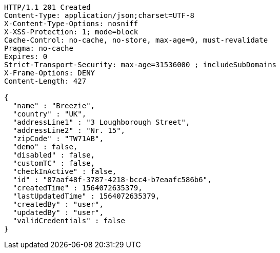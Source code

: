 [source,http,options="nowrap"]
----
HTTP/1.1 201 Created
Content-Type: application/json;charset=UTF-8
X-Content-Type-Options: nosniff
X-XSS-Protection: 1; mode=block
Cache-Control: no-cache, no-store, max-age=0, must-revalidate
Pragma: no-cache
Expires: 0
Strict-Transport-Security: max-age=31536000 ; includeSubDomains
X-Frame-Options: DENY
Content-Length: 427

{
  "name" : "Breezie",
  "country" : "UK",
  "addressLine1" : "3 Loughborough Street",
  "addressLine2" : "Nr. 15",
  "zipCode" : "TW71AB",
  "demo" : false,
  "disabled" : false,
  "customTC" : false,
  "checkInActive" : false,
  "id" : "87aaf48f-3787-4218-bcc4-b7eaafc586b6",
  "createdTime" : 1564072635379,
  "lastUpdatedTime" : 1564072635379,
  "createdBy" : "user",
  "updatedBy" : "user",
  "validCredentials" : false
}
----